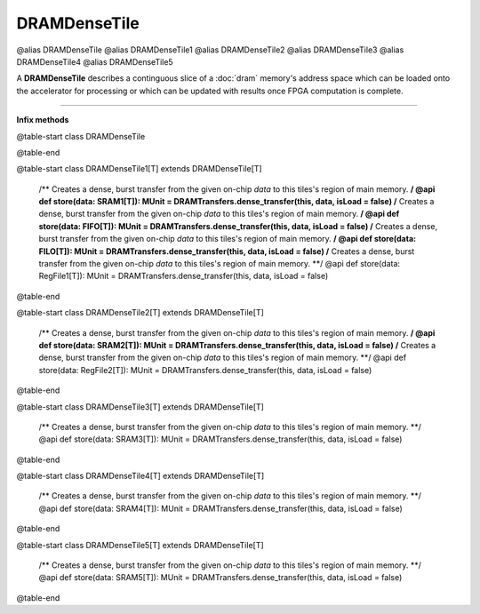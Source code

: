 
.. role:: black
.. role:: gray
.. role:: silver
.. role:: white
.. role:: maroon
.. role:: red
.. role:: fuchsia
.. role:: pink
.. role:: orange
.. role:: yellow
.. role:: lime
.. role:: green
.. role:: olive
.. role:: teal
.. role:: cyan
.. role:: aqua
.. role:: blue
.. role:: navy
.. role:: purple

.. _DRAMDenseTile:

DRAMDenseTile
=============

@alias DRAMDenseTile
@alias DRAMDenseTile1
@alias DRAMDenseTile2
@alias DRAMDenseTile3
@alias DRAMDenseTile4
@alias DRAMDenseTile5

A **DRAMDenseTile** describes a continguous slice of a :doc:`dram` memory's address space which can be loaded onto the
accelerator for processing or which can be updated with results once FPGA computation is complete.

----------------

**Infix methods**

@table-start
class DRAMDenseTile

@table-end



@table-start
class DRAMDenseTile1[T] extends DRAMDenseTile[T]

  /** Creates a dense, burst transfer from the given on-chip `data` to this tiles's region of main memory. **/
  @api def store(data: SRAM1[T]): MUnit = DRAMTransfers.dense_transfer(this, data, isLoad = false)
  /** Creates a dense, burst transfer from the given on-chip `data` to this tiles's region of main memory. **/
  @api def store(data: FIFO[T]): MUnit = DRAMTransfers.dense_transfer(this, data, isLoad = false)
  /** Creates a dense, burst transfer from the given on-chip `data` to this tiles's region of main memory. **/
  @api def store(data: FILO[T]): MUnit = DRAMTransfers.dense_transfer(this, data, isLoad = false)
  /** Creates a dense, burst transfer from the given on-chip `data` to this tiles's region of main memory. **/
  @api def store(data: RegFile1[T]): MUnit = DRAMTransfers.dense_transfer(this, data, isLoad = false)

@table-end


@table-start
class DRAMDenseTile2[T] extends DRAMDenseTile[T]

  /** Creates a dense, burst transfer from the given on-chip `data` to this tiles's region of main memory. **/
  @api def store(data: SRAM2[T]): MUnit    = DRAMTransfers.dense_transfer(this, data, isLoad = false)
  /** Creates a dense, burst transfer from the given on-chip `data` to this tiles's region of main memory. **/
  @api def store(data: RegFile2[T]): MUnit = DRAMTransfers.dense_transfer(this, data, isLoad = false)

@table-end


@table-start
class DRAMDenseTile3[T] extends DRAMDenseTile[T]

  /** Creates a dense, burst transfer from the given on-chip `data` to this tiles's region of main memory. **/
  @api def store(data: SRAM3[T]): MUnit   = DRAMTransfers.dense_transfer(this, data, isLoad = false)

@table-end



@table-start
class DRAMDenseTile4[T] extends DRAMDenseTile[T]

  /** Creates a dense, burst transfer from the given on-chip `data` to this tiles's region of main memory. **/
  @api def store(data: SRAM4[T]): MUnit   = DRAMTransfers.dense_transfer(this, data, isLoad = false)

@table-end


@table-start
class DRAMDenseTile5[T] extends DRAMDenseTile[T]

  /** Creates a dense, burst transfer from the given on-chip `data` to this tiles's region of main memory. **/
  @api def store(data: SRAM5[T]): MUnit   = DRAMTransfers.dense_transfer(this, data, isLoad = false)

@table-end

